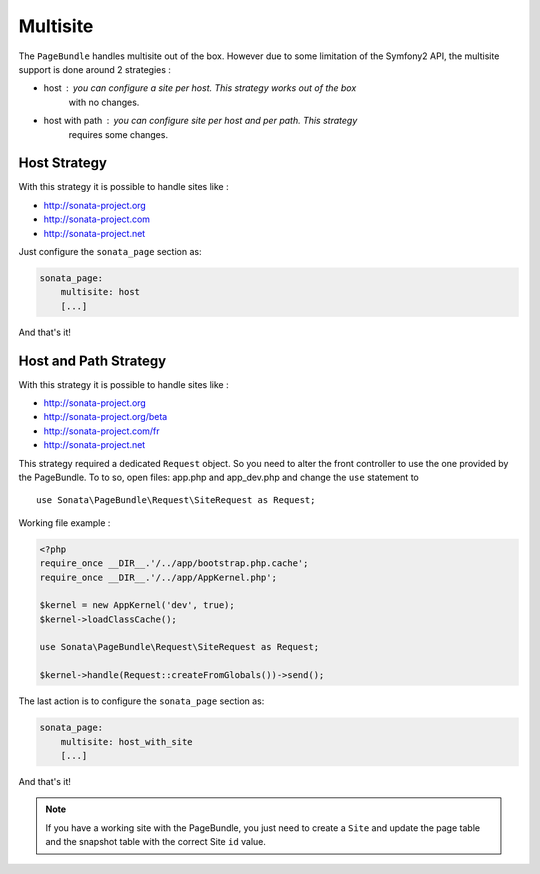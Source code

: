 Multisite
=========

The ``PageBundle`` handles multisite out of the box. However due to some 
limitation of the Symfony2 API, the multisite support is done around 2 strategies :

* host : you can configure a site per host. This strategy works out of the box 
    with no changes.
* host with path : you can configure site per host and per path. This strategy 
    requires some changes.


Host Strategy
---------------

With this strategy it is possible to handle sites like :

* http://sonata-project.org
* http://sonata-project.com
* http://sonata-project.net

Just configure the ``sonata_page`` section as:

.. code-block:: yaml

    sonata_page:
        multisite: host
        [...]

And that's it!


Host and Path Strategy
------------------------

With this strategy it is possible to handle sites like :

* http://sonata-project.org
* http://sonata-project.org/beta
* http://sonata-project.com/fr
* http://sonata-project.net


This strategy required a dedicated ``Request`` object. So you need to alter the 
front controller to use the one provided by the PageBundle. To to so, open files: 
app.php and app_dev.php and change the ``use`` statement to ::

    use Sonata\PageBundle\Request\SiteRequest as Request;

Working file example :

.. code-block:: php

    <?php
    require_once __DIR__.'/../app/bootstrap.php.cache';
    require_once __DIR__.'/../app/AppKernel.php';

    $kernel = new AppKernel('dev', true);
    $kernel->loadClassCache();

    use Sonata\PageBundle\Request\SiteRequest as Request;

    $kernel->handle(Request::createFromGlobals())->send();

The last action is to configure the ``sonata_page`` section as:

.. code-block:: yaml

    sonata_page:
        multisite: host_with_site
        [...]

And that's it!


.. note::

    If you have a working site with the PageBundle, you just need to create a 
    ``Site`` and update the page table and the snapshot table with the correct 
    Site ``id`` value.

